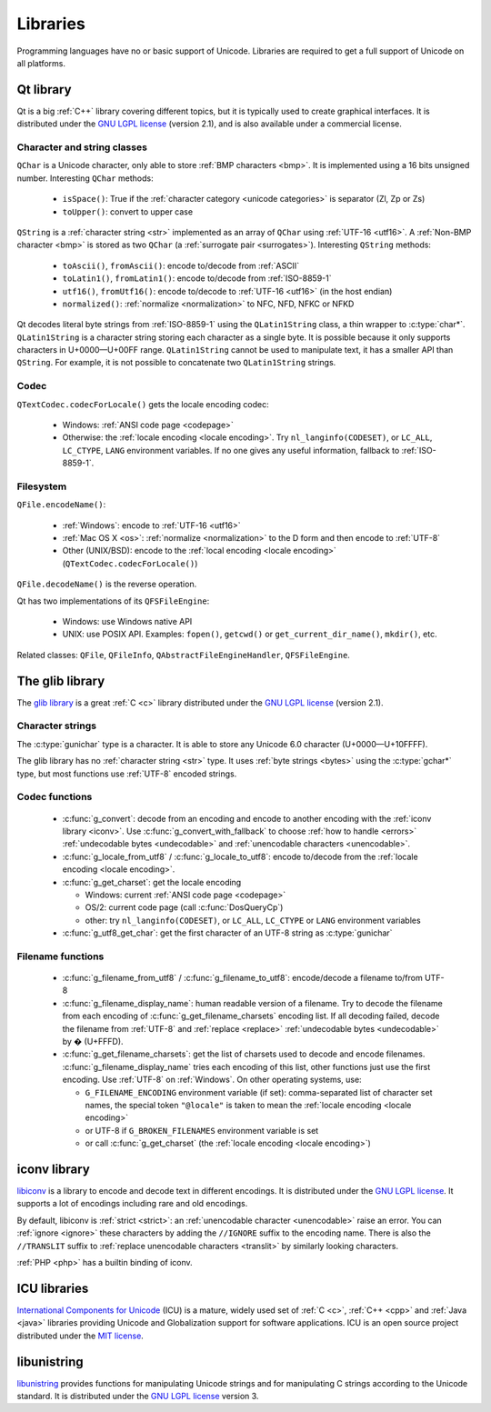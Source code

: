 .. _libs:

Libraries
=========

Programming languages have no or basic support of Unicode. Libraries are
required to get a full support of Unicode on all platforms.

.. _qt:


Qt library
----------

Qt is a big :ref:`C++` library covering different topics, but it is typically used
to create graphical interfaces. It is distributed under the `GNU LGPL license`_
(version 2.1), and is also available under a commercial license.

Character and string classes
''''''''''''''''''''''''''''

``QChar`` is a Unicode character, only able to store :ref:`BMP characters
<bmp>`. It is implemented using a 16 bits unsigned number. Interesting
``QChar`` methods:

 * ``isSpace()``: True if the :ref:`character category <unicode categories>` is
   separator (Zl, Zp or Zs)
 * ``toUpper()``: convert to upper case

``QString`` is a :ref:`character string <str>` implemented as an array of
``QChar`` using :ref:`UTF-16 <utf16>`. A :ref:`Non-BMP character <bmp>` is
stored as two ``QChar`` (a :ref:`surrogate pair <surrogates>`). Interesting
``QString`` methods:

 * ``toAscii()``, ``fromAscii()``: encode to/decode from :ref:`ASCII`
 * ``toLatin1()``, ``fromLatin1()``: encode to/decode from :ref:`ISO-8859-1`
 * ``utf16()``, ``fromUtf16()``: encode to/decode to :ref:`UTF-16 <utf16>` (in
   the host endian)
 * ``normalized()``: :ref:`normalize <normalization>` to NFC, NFD, NFKC or NFKD

Qt decodes literal byte strings from :ref:`ISO-8859-1` using the
``QLatin1String`` class, a thin wrapper to :c:type:`char*`. ``QLatin1String``
is a character string storing each character as a single byte.  It is possible
because it only supports characters in U+0000—U+00FF range. ``QLatin1String``
cannot be used to manipulate text, it has a smaller API than ``QString``.  For
example, it is not possible to concatenate two ``QLatin1String`` strings.

Codec
'''''

``QTextCodec.codecForLocale()`` gets the locale encoding codec:

 * Windows: :ref:`ANSI code page <codepage>`
 * Otherwise: the :ref:`locale encoding <locale encoding>`. Try
   ``nl_langinfo(CODESET)``, or ``LC_ALL``, ``LC_CTYPE``, ``LANG`` environment
   variables. If no one gives any useful information, fallback to
   :ref:`ISO-8859-1`.


Filesystem
''''''''''

``QFile.encodeName()``:

 * :ref:`Windows`: encode to :ref:`UTF-16 <utf16>`
 * :ref:`Mac OS X <os>`: :ref:`normalize <normalization>` to the D form and
   then encode to :ref:`UTF-8`
 * Other (UNIX/BSD): encode to the :ref:`local encoding <locale encoding>`
   (``QTextCodec.codecForLocale()``)

``QFile.decodeName()`` is the reverse operation.

.. todo:: what about undecodable filenames?

Qt has two implementations of its ``QFSFileEngine``:

 * Windows: use Windows native API
 * UNIX: use POSIX API. Examples: ``fopen()``, ``getcwd()`` or ``get_current_dir_name()``,
   ``mkdir()``, etc.

Related classes: ``QFile``, ``QFileInfo``, ``QAbstractFileEngineHandler``,
``QFSFileEngine``.


.. _glib:

The glib library
----------------

The `glib library <http://www.gtk.org/>`_ is a great :ref:`C <c>` library
distributed under the `GNU LGPL license`_ (version 2.1).

Character strings
'''''''''''''''''

The :c:type:`gunichar` type is a character. It is able to store any Unicode 6.0
character (U+0000—U+10FFFF).

The glib library has no :ref:`character string <str>` type. It uses :ref:`byte
strings <bytes>` using the :c:type:`gchar*` type, but most functions use
:ref:`UTF-8` encoded strings.

Codec functions
'''''''''''''''

 * :c:func:`g_convert`: decode from an encoding and encode to another encoding
   with the :ref:`iconv library <iconv>`. Use :c:func:`g_convert_with_fallback`
   to choose :ref:`how to handle <errors>` :ref:`undecodable bytes
   <undecodable>` and :ref:`unencodable characters <unencodable>`.
 * :c:func:`g_locale_from_utf8` / :c:func:`g_locale_to_utf8`: encode to/decode
   from the :ref:`locale encoding <locale encoding>`.
 * :c:func:`g_get_charset`: get the locale encoding

   * Windows: current :ref:`ANSI code page <codepage>`
   * OS/2: current code page (call :c:func:`DosQueryCp`)
   * other: try ``nl_langinfo(CODESET)``, or ``LC_ALL``, ``LC_CTYPE`` or
     ``LANG`` environment variables

 * :c:func:`g_utf8_get_char`: get the first character of an UTF-8 string as
   :c:type:`gunichar`


Filename functions
''''''''''''''''''

 * :c:func:`g_filename_from_utf8` / :c:func:`g_filename_to_utf8`: encode/decode
   a filename to/from UTF-8
 * :c:func:`g_filename_display_name`: human readable version of a filename. Try
   to decode the filename from each encoding of
   :c:func:`g_get_filename_charsets` encoding list. If all decoding failed,
   decode the filename from :ref:`UTF-8` and :ref:`replace <replace>`
   :ref:`undecodable bytes <undecodable>` by � (U+FFFD).
 * :c:func:`g_get_filename_charsets`: get the list of charsets used to decode
   and encode filenames. :c:func:`g_filename_display_name` tries each encoding
   of this list, other functions just use the first encoding. Use :ref:`UTF-8`
   on :ref:`Windows`. On other operating systems, use:

   * ``G_FILENAME_ENCODING`` environment variable (if set): comma-separated
     list of character set names, the special token ``"@locale"`` is taken to mean
     the :ref:`locale encoding <locale encoding>`
   * or UTF-8 if ``G_BROKEN_FILENAMES`` environment variable is set
   * or call :c:func:`g_get_charset` (the :ref:`locale encoding <locale encoding>`)


.. _iconv:

iconv library
-------------

`libiconv <http://www.gnu.org/software/libiconv/>`_ is a library to encode and
decode text in different encodings. It is distributed under the `GNU LGPL
license`_. It supports a lot of encodings including rare and old encodings.

By default, libiconv is :ref:`strict <strict>`: an :ref:`unencodable character
<unencodable>` raise an error. You can :ref:`ignore <ignore>` these characters
by adding the ``//IGNORE`` suffix to the encoding name. There is also the ``//TRANSLIT``
suffix to  :ref:`replace unencodable characters <translit>` by similarly looking
characters.

:ref:`PHP <php>` has a builtin binding of iconv.


.. _icu:

ICU libraries
-------------

`International Components for Unicode <http://site.icu-project.org/>`_ (ICU) is
a mature, widely used set of :ref:`C <c>`, :ref:`C++ <cpp>` and :ref:`Java
<java>` libraries providing Unicode and Globalization support for software
applications. ICU is an open source project distributed under the `MIT
license`_.

.. _GNU LGPL license: http://en.wikipedia.org/wiki/GNU_Lesser_General_Public_License
.. _MIT license: http://en.wikipedia.org/wiki/MIT_License


libunistring
------------

`libunistring <http://www.gnu.org/software/libunistring/>`_ provides functions
for manipulating Unicode strings and for manipulating C strings according to
the Unicode standard. It is distributed under the `GNU LGPL license`_ version
3.

